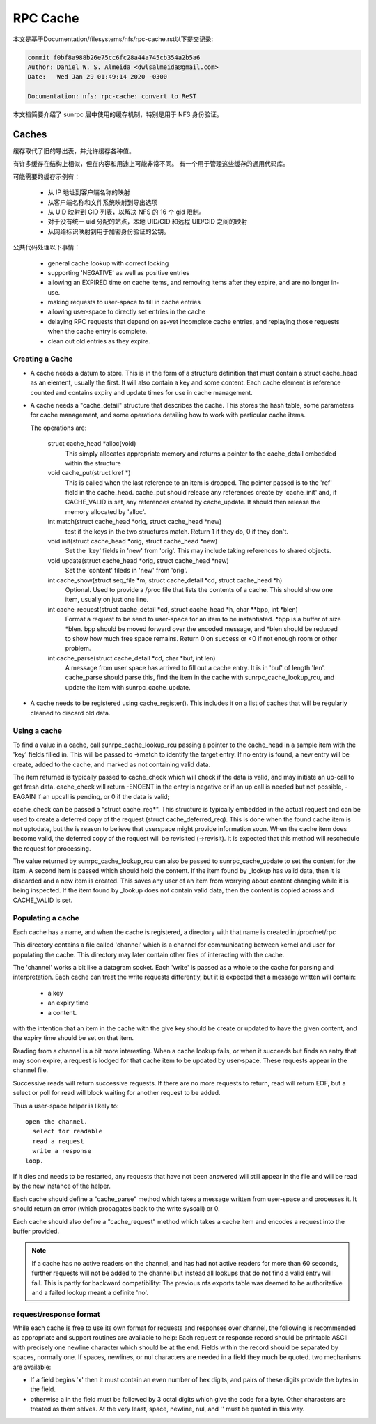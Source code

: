 =========
RPC Cache
=========

本文是基于Documentation/filesystems/nfs/rpc-cache.rst以下提交记录:

.. code-block:: shell

	commit f0bf8a988b26e75cc6fc28a44a745cb354a2b5a6
	Author: Daniel W. S. Almeida <dwlsalmeida@gmail.com>
	Date:   Wed Jan 29 01:49:14 2020 -0300

	Documentation: nfs: rpc-cache: convert to ReST

本文档简要介绍了 sunrpc 层中使用的缓存机制，特别是用于 NFS 身份验证。

Caches
======

缓存取代了旧的导出表，并允许缓存各种值。

有许多缓存在结构上相似，但在内容和用途上可能非常不同。 有一个用于管理这些缓存的通用代码库。

可能需要的缓存示例有：

  - 从 IP 地址到客户端名称的映射
  - 从客户端名称和文件系统映射到导出选项
  - 从 UID 映射到 GID 列表，以解决 NFS 的 16 个 gid 限制。
  - 对于没有统一 uid 分配的站点，本地 UID/GID 和远程 UID/GID 之间的映射
  - 从网络标识映射到用于加密身份验证的公钥。

公共代码处理以下事情：

   - general cache lookup with correct locking
   - supporting 'NEGATIVE' as well as positive entries
   - allowing an EXPIRED time on cache items, and removing
     items after they expire, and are no longer in-use.
   - making requests to user-space to fill in cache entries
   - allowing user-space to directly set entries in the cache
   - delaying RPC requests that depend on as-yet incomplete
     cache entries, and replaying those requests when the cache entry
     is complete.
   - clean out old entries as they expire.

Creating a Cache
----------------

-  A cache needs a datum to store.  This is in the form of a
   structure definition that must contain a struct cache_head
   as an element, usually the first.
   It will also contain a key and some content.
   Each cache element is reference counted and contains
   expiry and update times for use in cache management.
-  A cache needs a "cache_detail" structure that
   describes the cache.  This stores the hash table, some
   parameters for cache management, and some operations detailing how
   to work with particular cache items.

   The operations are:

    struct cache_head \*alloc(void)
      This simply allocates appropriate memory and returns
      a pointer to the cache_detail embedded within the
      structure

    void cache_put(struct kref \*)
      This is called when the last reference to an item is
      dropped.  The pointer passed is to the 'ref' field
      in the cache_head.  cache_put should release any
      references create by 'cache_init' and, if CACHE_VALID
      is set, any references created by cache_update.
      It should then release the memory allocated by
      'alloc'.

    int match(struct cache_head \*orig, struct cache_head \*new)
      test if the keys in the two structures match.  Return
      1 if they do, 0 if they don't.

    void init(struct cache_head \*orig, struct cache_head \*new)
      Set the 'key' fields in 'new' from 'orig'.  This may
      include taking references to shared objects.

    void update(struct cache_head \*orig, struct cache_head \*new)
      Set the 'content' fileds in 'new' from 'orig'.

    int cache_show(struct seq_file \*m, struct cache_detail \*cd, struct cache_head \*h)
      Optional.  Used to provide a /proc file that lists the
      contents of a cache.  This should show one item,
      usually on just one line.

    int cache_request(struct cache_detail \*cd, struct cache_head \*h, char \*\*bpp, int \*blen)
      Format a request to be send to user-space for an item
      to be instantiated.  \*bpp is a buffer of size \*blen.
      bpp should be moved forward over the encoded message,
      and  \*blen should be reduced to show how much free
      space remains.  Return 0 on success or <0 if not
      enough room or other problem.

    int cache_parse(struct cache_detail \*cd, char \*buf, int len)
      A message from user space has arrived to fill out a
      cache entry.  It is in 'buf' of length 'len'.
      cache_parse should parse this, find the item in the
      cache with sunrpc_cache_lookup_rcu, and update the item
      with sunrpc_cache_update.


-  A cache needs to be registered using cache_register().  This
   includes it on a list of caches that will be regularly
   cleaned to discard old data.

Using a cache
-------------

To find a value in a cache, call sunrpc_cache_lookup_rcu passing a pointer
to the cache_head in a sample item with the 'key' fields filled in.
This will be passed to ->match to identify the target entry.  If no
entry is found, a new entry will be create, added to the cache, and
marked as not containing valid data.

The item returned is typically passed to cache_check which will check
if the data is valid, and may initiate an up-call to get fresh data.
cache_check will return -ENOENT in the entry is negative or if an up
call is needed but not possible, -EAGAIN if an upcall is pending,
or 0 if the data is valid;

cache_check can be passed a "struct cache_req\*".  This structure is
typically embedded in the actual request and can be used to create a
deferred copy of the request (struct cache_deferred_req).  This is
done when the found cache item is not uptodate, but the is reason to
believe that userspace might provide information soon.  When the cache
item does become valid, the deferred copy of the request will be
revisited (->revisit).  It is expected that this method will
reschedule the request for processing.

The value returned by sunrpc_cache_lookup_rcu can also be passed to
sunrpc_cache_update to set the content for the item.  A second item is
passed which should hold the content.  If the item found by _lookup
has valid data, then it is discarded and a new item is created.  This
saves any user of an item from worrying about content changing while
it is being inspected.  If the item found by _lookup does not contain
valid data, then the content is copied across and CACHE_VALID is set.

Populating a cache
------------------

Each cache has a name, and when the cache is registered, a directory
with that name is created in /proc/net/rpc

This directory contains a file called 'channel' which is a channel
for communicating between kernel and user for populating the cache.
This directory may later contain other files of interacting
with the cache.

The 'channel' works a bit like a datagram socket. Each 'write' is
passed as a whole to the cache for parsing and interpretation.
Each cache can treat the write requests differently, but it is
expected that a message written will contain:

  - a key
  - an expiry time
  - a content.

with the intention that an item in the cache with the give key
should be create or updated to have the given content, and the
expiry time should be set on that item.

Reading from a channel is a bit more interesting.  When a cache
lookup fails, or when it succeeds but finds an entry that may soon
expire, a request is lodged for that cache item to be updated by
user-space.  These requests appear in the channel file.

Successive reads will return successive requests.
If there are no more requests to return, read will return EOF, but a
select or poll for read will block waiting for another request to be
added.

Thus a user-space helper is likely to::

  open the channel.
    select for readable
    read a request
    write a response
  loop.

If it dies and needs to be restarted, any requests that have not been
answered will still appear in the file and will be read by the new
instance of the helper.

Each cache should define a "cache_parse" method which takes a message
written from user-space and processes it.  It should return an error
(which propagates back to the write syscall) or 0.

Each cache should also define a "cache_request" method which
takes a cache item and encodes a request into the buffer
provided.

.. note::
  If a cache has no active readers on the channel, and has had not
  active readers for more than 60 seconds, further requests will not be
  added to the channel but instead all lookups that do not find a valid
  entry will fail.  This is partly for backward compatibility: The
  previous nfs exports table was deemed to be authoritative and a
  failed lookup meant a definite 'no'.

request/response format
-----------------------

While each cache is free to use its own format for requests
and responses over channel, the following is recommended as
appropriate and support routines are available to help:
Each request or response record should be printable ASCII
with precisely one newline character which should be at the end.
Fields within the record should be separated by spaces, normally one.
If spaces, newlines, or nul characters are needed in a field they
much be quoted.  two mechanisms are available:

-  If a field begins '\x' then it must contain an even number of
   hex digits, and pairs of these digits provide the bytes in the
   field.
-  otherwise a \ in the field must be followed by 3 octal digits
   which give the code for a byte.  Other characters are treated
   as them selves.  At the very least, space, newline, nul, and
   '\' must be quoted in this way.
